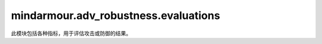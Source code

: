 mindarmour.adv_robustness.evaluations
=====================================

此模块包括各种指标，用于评估攻击或防御的结果。

.. py:class:: mindarmour.adv_robustness.evaluations.DefenseEvaluate(raw_preds, def_preds, true_labels)

    防御方法的评估指标。

    **参数：**

    - **raw_preds** (numpy.ndarray) - 原始模型上某些样本的预测结果。
    - **def_preds** (numpy.ndarray) - 防御模型上某些样本的预测结果。
    - **true_labels** (numpy.ndarray) - 样本的ground-truth标签，一个大小为ground-truth的一维数组。

    .. py:method:: ccv()

        计算分类置信度方差（CCV）。

        **返回：**

        - **float** - 值越低，防守就越成功。如果返回值== -1，则说明样本数量为0。

    .. py:method:: cos()

        参考文献：`Calculate classification output stability (COS) <https://en.wikipedia.org/wiki/Jensen%E2%80%93Shannon_divergence>`_。

        **返回：**

        - **float** - 如果返回值>=0，则是有效的防御。值越低，防守越成功。如果返回值== -1, 则说明样本数量为0。

    .. py:method:: csr()

        计算分类牺牲比（CSR），越低越好。

        **返回：**

        - **float** - 值越低，防守就越成功。
        
    .. py:method:: crr()

        计算分类校正率（CRR）。

        **返回：**

        - **float** - 值越高，防守就越成功。
        
    .. py:method:: cav()

        计算分类精度方差（CAV）。

        **返回：**

        - **float** - 值越高，防守就越成功。
        
.. py:class:: mindarmour.adv_robustness.evaluations.AttackEvaluate(inputs, labels, adv_inputs, adv_preds, targeted=False, target_label=None)

    攻击方法的评估指标。

    **参数：**

    - **inputs** (numpy.ndarray) - 原始样本。
    - **labels** (numpy.ndarray) - 原始样本的one-hot格式标签。
    - **adv_inputs** (numpy.ndarray) - 从原始样本生成的对抗样本。
    - **adv_preds** (numpy.ndarray) - 对抗样本的所有输出类的概率。
    - **targeted** (bool) - 如果为True，则为目标攻击。如果为False，则为无目标攻击。默认值：False。
    - **target_label** (numpy.ndarray) - 对抗样本的目标类，是大小为adv_inputs.shape[0]的一维。默认值：None。

    **异常：**

    - **ValueError** - 如果targeted为True时，target_label为None。

    .. py:method:: nte()

        计算噪声容量估计（NTE）。

        参考文献：`Towards Imperceptible and Robust Adversarial Example Attacks against Neural Networks <https://arxiv.org/abs/1801.04693>`_。

        **返回：**

        - **float** - 范围在（0,1）之间。值越高，攻击就越成功。
        
    .. py:method:: avg_lp_distance()

        计算平均lp距离（lp-dist）。

        **返回：**

        - **float** - 返回所有成功对抗样本的平均'l0'、'l2'或'linf'距离，返回值包括以下情况。
        如果返回值 :math:`>=` 0，则为平均lp距离。值越低，攻击就越成功。
        如果返回值为-1，则没有成功的对抗样本。

    .. py:method:: mis_classification_rate()

        计算错误分类率（MR）。

        **返回：**

        - **float** - 范围在（0,1）之间。值越高，攻击就越成功。
        
    .. py:method:: avg_ssim()

        计算平均结构相似性（ASS）。

        **返回：**

        - **float** - 平均结构相似性。
        如果返回值在（0,1）之间，则值越高，攻击越成功。
        如果返回值为-1，则没有成功的对抗样本。

    .. py:method:: avg_conf_adv_class()

        计算对抗类的平均置信度（ACAC）。

        **返回：**

        - **float** - 范围在（0,1）之间。值越高，攻击就越成功。
        
    .. py:method:: avg_conf_true_class()

        计算真类的平均置信度（ACTC）。

        **返回：**

        - **float** - 范围在（0,1）之间。值越低，攻击就越成功。
        
.. py:class:: mindarmour.adv_robustness.evaluations.RadarMetric(metrics_name, metrics_data, labels, title, scale='hide')

    雷达图，通过多个指标显示模型的鲁棒性。

    **参数：**

    - **metrics_name** (Union[tuple, list]) - 要显示的度量名称数组。每组值对应一条雷达曲线。
    - **labels** (Union[tuple, list]) - 所有雷达曲线的图例。
    - **title** (str) - 图表的标题。
    - **scale** (str) - 用于调整轴刻度的标量，如'hide'、'norm'、'sparse'、'dense'。默认值：'hide'。

    **异常：**

    - **ValueError** - scale值不在['hide', 'norm', 'sparse', 'dense']中。

    .. py:method:: show()

        显示雷达图。

.. py:class:: mindarmour.adv_robustness.evaluations.BlackDefenseEvaluate(raw_preds, def_preds, raw_query_counts, def_query_counts, raw_query_time, def_query_time, def_detection_counts, true_labels, max_queries)

    反黑盒防御方法的评估指标。

    **参数：**

    - **raw_preds** (numpy.ndarray) - 预测原始模型上某些样本的结果。
    - **def_preds** (numpy.ndarray) - 预测防御模型上某些样本的结果。
    - **raw_query_counts** (numpy.ndarray) - 在原始模型上生成对抗样本的查询数，原始模型是大小为raw_preds.shape[0]的一维。对于良性样本，查询计数必须设置为0。
    - **def_query_counts** (numpy.ndarray) - 在防御模型上生成对抗样本的查询数，原始模型是大小为raw_preds.shape[0]的一维。对于良性样本，查询计数必须设置为0。
    - **raw_query_time** (numpy.ndarray) - 在原始模型上生成对抗样本的总持续时间，该样本是大小为raw_preds.shape[0]的一维。
    - **def_query_time** (numpy.ndarray) - 在防御模型上生成对抗样本的总持续时间，该样本是大小为raw_preds.shape[0]的一维。
    - **def_detection_counts** (numpy.ndarray) - 每次对抗样本生成期间检测到的查询总数，大小为raw_preds.shape[0]的一维。对于良性样本，如果查询被识别为可疑，则将def_detection_counts设置为1，否则将其设置为0。
    - **true_labels** (numpy.ndarray) - 大小为raw_preds.shape[0]的一维真标签。
    - **max_queries** (int) - 攻击预算，最大查询数。


    .. py:method:: qcv()

        计算查询计数方差（QCV）。

        **返回：**

        - **float** - 值越高，防守就越强。如果num_adv_samples=0，则返回-1。
        
    .. py:method:: asv()

        计算攻击成功率方差（ASV）。

        **返回：**

        - **float** - 值越低，防守就越强。如果num_adv_samples=0，则返回-1。
        
    .. py:method:: fpr()

        计算基于查询的检测器的假正率（FPR）。

        **返回：**

        - **float** - 值越低，防御的可用性越高。如果num_adv_samples=0，则返回-1。
        
    .. py:method:: qrv()

        计算良性查询响应时间方差（QRV）。

        **返回：**

        - **float** - 值越低，防御的可用性越高。如果num_adv_samples=0，则返回-1。